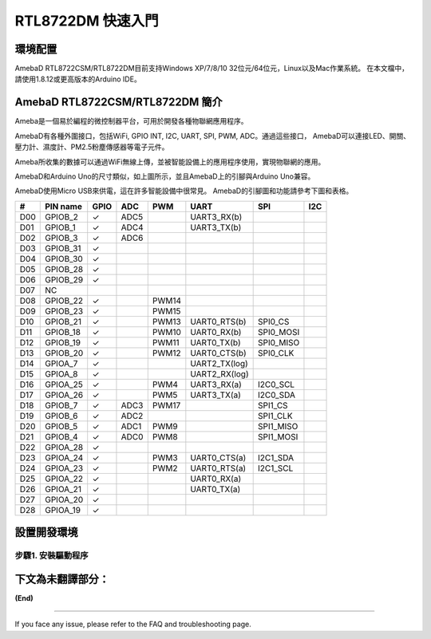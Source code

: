 ========================
RTL8722DM 快速入門
========================

環境配置
========

AmebaD RTL8722CSM/RTL8722DM目前支持Windows XP/7/8/10 32位元/64位元，Linux以及Mac作業系統。
在本文檔中，請使用1.8.12或更高版本的Arduino IDE。

AmebaD RTL8722CSM/RTL8722DM 簡介
================================

Ameba是一個易於編程的微控制器平台，可用於開發各種物聯網應用程序。

AmebaD有各種外圍接口，包括WiFi, GPIO INT, I2C, UART, SPI, PWM, ADC。通過這些接口，
AmebaD可以連接LED、開關、壓力計、濕度計、PM2.5粉塵傳感器等電子元件。

Ameba所收集的數據可以通過WiFi無線上傳，並被智能設備上的應用程序使用，實現物聯網的應用。

|get-start-1|

AmebaD和Arduino Uno的尺寸類似，如上圖所示，並且AmebaD上的引腳與Arduino Uno兼容。

AmebaD使用Micro USB來供電，這在許多智能設備中很常見。
AmebaD的引腳圖和功能請參考下圖和表格。

|get-start-2|


===  ========  ====  ==== ===== ============== ========= ========
\#   PIN name  GPIO  ADC  PWM   UART           SPI       I2C
===  ========  ====  ==== ===== ============== ========= ========
D00  GPIOB_2   ✓     ADC5       UART3_RX(b)              
D01  GPIOB_1   ✓     ADC4       UART3_TX(b)              
D02  GPIOB_3   ✓     ADC6                                
D03  GPIOB_31  ✓                                            
D04  GPIOB_30  ✓                                            
D05  GPIOB_28  ✓                                            
D06  GPIOB_29  ✓                                            
D07  NC                                                    
D08  GPIOB_22  ✓          PWM14                          
D09  GPIOB_23  ✓          PWM15                          
D10  GPIOB_21  ✓          PWM13 UART0_RTS(b)   SPI0_CS    
D11  GPIOB_18  ✓          PWM10 UART0_RX(b)    SPI0_MOSI  
D12  GPIOB_19  ✓          PWM11 UART0_TX(b)    SPI0_MISO  
D13  GPIOB_20  ✓          PWM12 UART0_CTS(b)   SPI0_CLK   
D14  GPIOA_7   ✓                UART2_TX(log)            
D15  GPIOA_8   ✓                UART2_RX(log)            
D16  GPIOA_25  ✓          PWM4  UART3_RX(a)    I2C0_SCL
D17  GPIOA_26  ✓          PWM5  UART3_TX(a)    I2C0_SDA
D18  GPIOB_7   ✓     ADC3 PWM17                SPI1_CS    
D19  GPIOB_6   ✓     ADC2                      SPI1_CLK   
D20  GPIOB_5   ✓     ADC1 PWM9                 SPI1_MISO  
D21  GPIOB_4   ✓     ADC0 PWM8                 SPI1_MOSI  
D22  GPIOA_28  ✓                                            
D23  GPIOA_24  ✓          PWM3  UART0_CTS(a)   I2C1_SDA
D24  GPIOA_23  ✓          PWM2  UART0_RTS(a)   I2C1_SCL
D25  GPIOA_22  ✓                UART0_RX(a)              
D26  GPIOA_21  ✓                UART0_TX(a)              
D27  GPIOA_20  ✓                                            
D28  GPIOA_19  ✓                                            
===  ========  ====  ==== ===== ============== ========= ========

|get-start-3|

設置開發環境
============

步驟1. 安裝驅動程序
---------------------

下文為未翻譯部分： 
========================

**(End)**

-------------------------------------------------------------------------------------------------------------------------------------

If you face any issue, please refer to the FAQ and troubleshooting page.

.. |get-start-1| image:: ../media/getting_started/imageGS1.png
   :width: 3.40833in
   :height: 3.00833in
.. |get-start-2| image:: ../media/getting_started/imageGS2.png
   :width: 3.9in
   :height: 4.1in
.. |get-start-3| image:: ../media/getting_started/imageGS3.png
   :width: 6.26796in
   :height: 3.12872in
